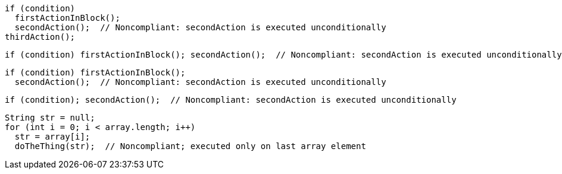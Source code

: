 [source,java]
----
if (condition)
  firstActionInBlock();
  secondAction();  // Noncompliant: secondAction is executed unconditionally
thirdAction();
----

[source,java]
----
if (condition) firstActionInBlock(); secondAction();  // Noncompliant: secondAction is executed unconditionally
----

[source,java]
----
if (condition) firstActionInBlock();
  secondAction();  // Noncompliant: secondAction is executed unconditionally
----

[source,java]
----
if (condition); secondAction();  // Noncompliant: secondAction is executed unconditionally
----

[source,java]
----
String str = null;
for (int i = 0; i < array.length; i++) 
  str = array[i];
  doTheThing(str);  // Noncompliant; executed only on last array element
----
